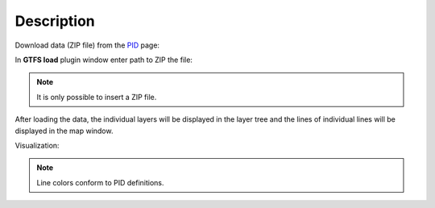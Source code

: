 Description
---------------

Download data (ZIP file) from the `PID <https://pid.cz/o-systemu/opendata/>`__ page:

.. image:: images/download.png
   :width: 800

In **GTFS load** plugin window enter path to ZIP the file:

.. image:: images/select.png
   :width: 400

.. note:: It is only possible to insert a ZIP file.

After loading the data, the individual layers will be displayed in the layer tree and the lines of individual lines will be displayed in the map window.

Visualization:

.. image:: images/output.png
   :width: 800

.. note:: Line colors conform to PID definitions.
